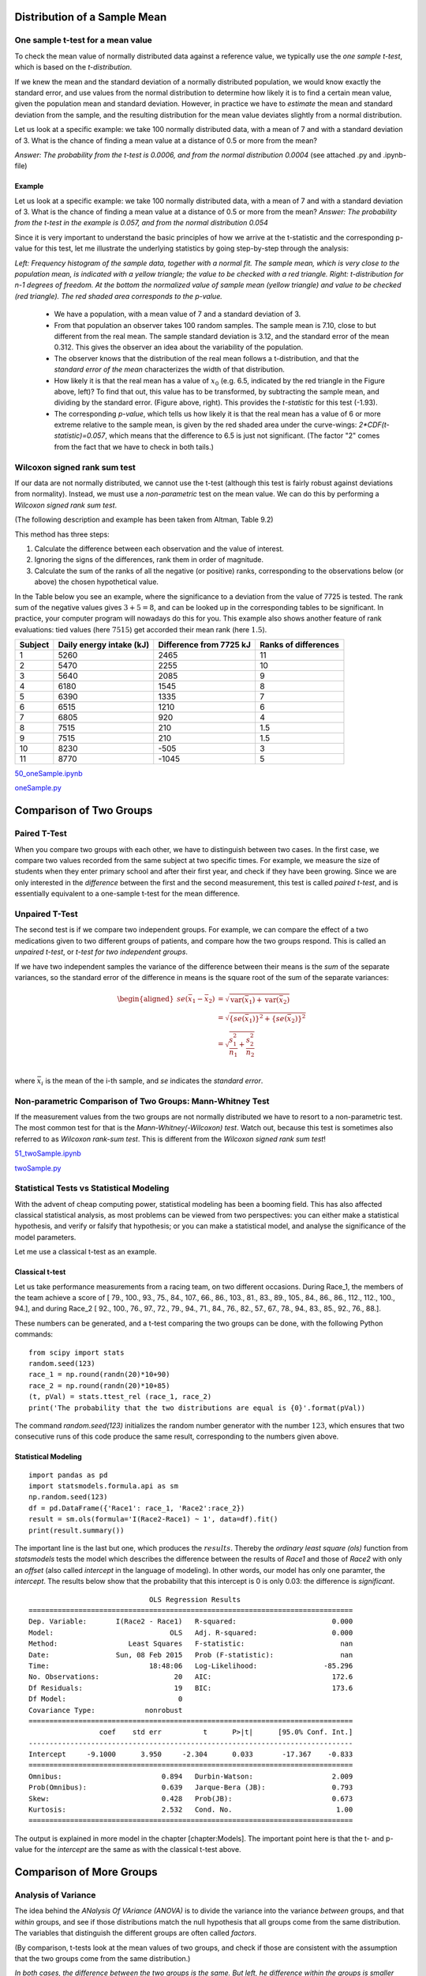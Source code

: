 .. image:: ..\Images\title_continuous.png
    :height: 100 px

.. Test of Means of Continuous Data

Distribution of a Sample Mean
-----------------------------

One sample t-test for a mean value
~~~~~~~~~~~~~~~~~~~~~~~~~~~~~~~~~~

.. index:: tests-T-test, one sample

To check the mean value of normally distributed data against a reference
value, we typically use the *one sample t-test*, which is based on the
*t-distribution*.

If we knew the mean and the standard deviation of a normally distributed
population, we would know exactly the standard error, and use values
from the normal distribution to determine how likely it is to find a
certain mean value, given the population mean and standard deviation.
However, in practice we have to *estimate* the mean and standard
deviation from the sample, and the resulting distribution for the mean
value deviates slightly from a normal distribution.

Let us look at a specific example: we take 100 normally distributed
data, with a mean of 7 and with a standard deviation of 3. What is the
chance of finding a mean value at a distance of 0.5 or more from the
mean?

*Answer: The probability from the t-test is 0.0006, and from the normal
distribution 0.0004* (see attached .py and .ipynb-file)

Example
^^^^^^^

Let us look at a specific example: we take 100 normally distributed data, with a mean of 7 and with a standard deviation of 3.
What is the chance of finding a mean value at a distance of 0.5 or more from the mean? *Answer: The probability from the t-test in the example is 0.057, and from the normal distribution 0.054*

Since it is very important to understand the basic principles of how we arrive at the t-statistic and the corresponding p-value for this test, let me illustrate the underlying statistics by going step-by-step through the analysis:

.. image:: ..\Images\ttestExplained.png
    :scale: 30%

*Left: Frequency histogram of the sample data, together with a normal fit. The sample mean, which is very close to the population mean, is indicated with a yellow triangle; the value to be checked with a red triangle. Right: t-distribution for n-1 degrees of freedom. At the bottom the normalized value of sample mean (yellow triangle) and value to be checked (red triangle). The red shaded area corresponds to the p-value.*

  - We have a population, with a mean value of 7 and a standard deviation of 3.
  - From that population an observer takes 100 random samples. The sample mean is 7.10, close to but different from the real mean. The sample standard deviation is 3.12, and the standard error of the mean 0.312. This gives the observer an idea about the variability of the population.
  - The observer knows that the distribution of the real mean follows a t-distribution, and that the *standard error of the mean* characterizes the width of that distribution.
  - How likely it is that the real mean has a value of :math:`x_0` (e.g. 6.5, indicated by the red triangle in the Figure above, left)? To find that out, this value has to be transformed, by subtracting the sample mean, and dividing by the standard error. (Figure above, right). This provides the *t-statistic* for this test (-1.93).
  - The corresponding *p-value*, which tells us how likely it is that the real mean has a value of 6 or more extreme relative to the sample mean, is given by the red shaded area under the curve-wings:  *2*CDF(t-statistic)=0.057*, which means that the difference to 6.5 is just not significant. (The factor "2" comes from the fact that we have to check in both tails.)

Wilcoxon signed rank sum test
~~~~~~~~~~~~~~~~~~~~~~~~~~~~~

.. index:: tests-Wilcoxon signed rank sum

If our data are not normally distributed, we cannot use the t-test
(although this test is fairly robust against deviations from normality).
Instead, we must use a *non-parametric* test on the mean value. We can
do this by performing a *Wilcoxon signed rank sum test*.  

(The following description and example has been taken from Altman, Table
9.2)

This method has three steps:

#. Calculate the difference between each observation and the value of
   interest.

#. Ignoring the signs of the differences, rank them in order of
   magnitude.

#. Calculate the sum of the ranks of all the negative (or positive)
   ranks, corresponding to the observations below (or above) the chosen
   hypothetical value.

In the Table below you see an example, where the significance to a
deviation from the value of 7725 is tested. The rank sum of the negative
values gives :math:`3+5=8`, and can be looked up in the corresponding
tables to be significant. In practice, your computer program will
nowadays do this for you. This example also shows another feature of
rank evaluations: tied values (here :math:`7515`) get accorded their
mean rank (here :math:`1.5`).

======= ======================== ======================= =====================
Subject Daily energy intake (kJ) Difference from 7725 kJ Ranks of differences
======= ======================== ======================= =====================
 1       5260                    2465                    11
 2       5470                    2255                    10
 3       5640                    2085                    9
 4       6180                    1545                    8
 5       6390                    1335                    7
 6       6515                    1210                    6
 7       6805                    920                     4
 8       7515                    210                     1.5
 9       7515                    210                     1.5
 10      8230                    -505                    3
 11      8770                    -1045                   5
======= ======================== ======================= =====================

|ipynb| `50_oneSample.ipynb <http://nbviewer.ipython.org/url/raw.github.com/thomas-haslwanter/statsintro/master/ipynb/50_oneSample.ipynb>`_

|python| `oneSample.py <https://github.com/thomas-haslwanter/statsintro/blob/master/Code3/oneSample.py>`_

.. .. literalinclude:: ..\Code3\oneSample.py

Comparison of Two Groups
------------------------

Paired T-Test
~~~~~~~~~~~~~

.. index:: tests-T-test, paired

When you compare two groups with each other, we have to distinguish
between two cases. In the first case, we compare two values recorded
from the same subject at two specific times. For example, we measure the
size of students when they enter primary school and after their first
year, and check if they have been growing. Since we are only interested
in the *difference* between the first and the second measurement, this
test is called *paired t-test*, and is essentially equivalent to a
one-sample t-test for the mean difference.


Unpaired T-Test
~~~~~~~~~~~~~~~

.. index:: tests-T-test, unpaired

The second test is if we compare two independent groups. For example, we
can compare the effect of a two medications given to two different
groups of patients, and compare how the two groups respond. This is
called an *unpaired t-test*, or *t-test for two independent groups*.

If we have two independent samples the variance of the difference
between their means is the *sum* of the separate variances, so the
standard error of the difference in means is the square root of the sum
of the separate variances:

.. math::

   \begin{aligned}
      se({{\bar x}_1} - {{\bar x}_2}) &= \sqrt {\operatorname{var} ({{\bar x}_1}) + \operatorname{var} ({{\bar x}_2})}  \\
      &= \sqrt {{{\left\{ {se({{\bar x}_1})} \right\}}^2} + {{\left\{ {se({{\bar x}_2})} \right\}}^2}}  \\
      &= \sqrt {\frac{{s_1^2}}{{{n_1}}} + \frac{{s_2^2}}{{{n_2}}}}  \\\end{aligned}

where :math:`\bar{x}_i` is the mean of the i-th sample, and *se*
indicates the *standard error*.


Non-parametric Comparison of Two Groups: Mann-Whitney Test 
~~~~~~~~~~~~~~~~~~~~~~~~~~~~~~~~~~~~~~~~~~~~~~~~~~~~~~~~~~~~

.. index:: tests-Mann-Whitney

If the measurement values from the two groups are not normally
distributed we have to resort to a non-parametric test. The most common
test for that is the *Mann-Whitney(-Wilcoxon) test*. Watch out, because
this test is sometimes also referred to as *Wilcoxon rank-sum test*.
This is different from the *Wilcoxon signed rank sum test*!

|ipynb| `51_twoSample.ipynb <http://nbviewer.ipython.org/url/raw.github.com/thomas-haslwanter/statsintro/master/ipynb/51_twoSample.ipynb>`_

|python| `twoSample.py <https://github.com/thomas-haslwanter/statsintro/blob/master/Code3/twoSample.py>`_

.. .. literalinclude:: ..\Code3\twoSample.py

Statistical Tests vs Statistical Modeling
~~~~~~~~~~~~~~~~~~~~~~~~~~~~~~~~~~~~~~~~~

With the advent of cheap computing power, statistical modeling has been
a booming field. This has also affected classical statistical analysis,
as most problems can be viewed from two perspectives: you can either
make a statistical hypothesis, and verify or falsify that hypothesis; or
you can make a statistical model, and analyse the significance of the
model parameters.

Let me use a classical t-test as an example.

Classical t-test
^^^^^^^^^^^^^^^^

Let us take performance measurements from a racing team, on two
different occasions. During Race\_1, the members of the team achieve a
score of [ 79., 100., 93., 75., 84., 107., 66., 86., 103., 81., 83.,
89., 105., 84., 86., 86., 112., 112., 100., 94.], and during Race\_2 [
92., 100., 76., 97., 72., 79., 94., 71., 84., 76., 82., 57., 67., 78.,
94., 83., 85., 92., 76., 88.].

These numbers can be generated, and a t-test comparing the two groups
can be done, with the following Python commands:

::

        from scipy import stats
        random.seed(123)
        race_1 = np.round(randn(20)*10+90)
        race_2 = np.round(randn(20)*10+85)
        (t, pVal) = stats.ttest_rel (race_1, race_2)
        print('The probability that the two distributions are equal is {0}'.format(pVal))

The command *random.seed(123)* initializes the random number generator
with the number :math:`123`, which ensures that two consecutive runs of
this code produce the same result, corresponding to the numbers given
above.

Statistical Modeling
^^^^^^^^^^^^^^^^^^^^

::

        import pandas as pd
        import statsmodels.formula.api as sm
        np.random.seed(123)
        df = pd.DataFrame({'Race1': race_1, 'Race2':race_2})
        result = sm.ols(formula='I(Race2-Race1) ~ 1', data=df).fit()
        print(result.summary())

The important line is the last but one, which produces the
:math:`results`. Thereby the *ordinary least square (ols)* function from
*statsmodels* tests the model which describes the difference between the
results of *Race1* and those of *Race2* with only an *offset* (also
called *intercept* in the language of modeling). In other words, our
model has only one paramter, the *intercept*. The results below show
that the probability that this intercept is 0 is only 0.03: the
difference is *significant*.

::


                                 OLS Regression Results
    ==============================================================================
    Dep. Variable:       I(Race2 - Race1)   R-squared:                       0.000
    Model:                            OLS   Adj. R-squared:                  0.000
    Method:                 Least Squares   F-statistic:                       nan
    Date:                Sun, 08 Feb 2015   Prob (F-statistic):                nan
    Time:                        18:48:06   Log-Likelihood:                -85.296
    No. Observations:                  20   AIC:                             172.6
    Df Residuals:                      19   BIC:                             173.6
    Df Model:                           0
    Covariance Type:            nonrobust
    ==============================================================================
                     coef    std err          t      P>|t|      [95.0% Conf. Int.]
    ------------------------------------------------------------------------------
    Intercept     -9.1000      3.950     -2.304      0.033       -17.367    -0.833
    ==============================================================================
    Omnibus:                        0.894   Durbin-Watson:                   2.009
    Prob(Omnibus):                  0.639   Jarque-Bera (JB):                0.793
    Skew:                           0.428   Prob(JB):                        0.673
    Kurtosis:                       2.532   Cond. No.                         1.00
    ==============================================================================

The output is explained in more model in the chapter [chapter:Models].
The important point here is that the t- and p-value for the *intercept*
are the same as with the classical t-test above.

Comparison of More Groups
-------------------------

.. _`one-way ANOVAs`:

Analysis of Variance 
~~~~~~~~~~~~~~~~~~~~~~

.. index:: tests-ANOVA, one-way

The idea behind the *ANalysis Of VAriance (ANOVA)* is to divide the variance into
the variance *between* groups, and that *within* groups, and see if those
distributions match the null hypothesis that all groups come from the same
distribution. The variables that distinguish the different groups are often
called *factors*.

(By comparison, t-tests look at the mean values of two groups,
and check if those are consistent with the assumption that the two groups come
from the same distribution.)
 
.. image:: ..\Images\ANOVA_oneway.png
    :scale: 50%

*In both cases, the difference between the two groups is the same. But
left, he difference within the groups is smaller than the differences
between the groups, whereas right, the difference within the groups is
larger than the difference between.*

For example, if we compare a group with No treatment, another with treatment A,
and a third with treatment B, then we perform a *one factor ANOVA*, sometimes also
called *one-way ANOVA*, with "treatment" the one analysis factor. If we do the same
test with men and with women, then we have a *two-factor* or *two-way ANOVA*, with
"gender" and "treatment" as the two treatment factors. Note that with ANOVAs, it
is quite important to have exactly the same number of samples in each analysis
group!

Because the null hypothesis is that there is no difference between the
groups, the test is based on a comparison of the observed variation between the
groups (i.e. between their means) with that expected from the observed
variability between subjects. The comparison takes the general form of an F test
to compare variances, but for two groups the t test leads to exactly the same
answer.

.. image:: ..\Images\anova_annotated.png
    :scale: 25%

*The long blue line indicates the grand mean over all data. The
SS_{Error} describes the variability "within"the groups, and the
SS_{Treatment}`(summed over all respective points!) the variability "between" groups*.

The one-way ANOVA assumes all the samples are drawn from normally
distributed populations with equal variance. To test this assumption, you can
use the *Levene test*.

ANOVA uses traditional standardized terminology. The definitional equation
of sample variance is :math:`s^2=\textstyle\frac{1}{n-1}\sum(y_i-\bar{y})^2`,
where
the divisor is called the degrees of freedom (DF), the summation is called
the sum of squares (SS), the result is called the mean square (MS) and the
squared terms are deviations from the sample mean. ANOVA estimates 3 sample
variances: a total variance based on all the observation deviations from the
grand mean, an error variance based on all the observation deviations from
their appropriate treatment means and a treatment variance. The treatment
variance is based on the deviations of treatment means from the grand mean,
the result being multiplied by the number of observations in each treatment
to account for the difference between the variance of observations and the
variance of means. If the null hypothesis is true, all three variance
estimates are equal (within sampling error).

The fundamental technique is a partitioning of the total sum of squares SS
into components related to the effects used in the model. For example, the
model for a simplified ANOVA with one type of treatment at different levels.

.. math:: SS_\text{Total} = SS_\text{Error} + SS_\text{Treatments}

The number of degrees of freedom DF can be partitioned in a similar way: one
of these components (that for error) specifies a chi-squared distribution
which describes the associated sum of squares, while the same is true for
"treatments" if there is no treatment effect.

.. math:: DF_\text{Total} = DF_\text{Error} + DF_\text{Treatments} 


Example: one-way ANOVA 
~~~~~~~~~~~~~~~~~~~~~~~~

As an example, let us take the red cell folate levels (:math:`\mu g/l`)
in three groups of cardiac bypass patients given different levels of
nitrous oxide ventilation (Amess et al, 1978), described in the Python code example
below. I first show the result of this ANOVA test, and then explain the steps
to get there.

:: 

                DF     SS       MS       F   p(>F)
  C(treatment)   2  15515.76  7757.88  3.71  0.043
  Residual      19  39716.09  2090.32   NaN    NaN


-  First the "Sums of squares (SS)" are calculated. Here the SS between
   treatments is 15515.88, and the SS of the residuals is 39716.09 . The
   total SS is the sum of these two values.

-  The mean squares ("MS") is the SS divided by the corresponding degrees of
   freedom ("df").

-  The *F-test* or *variance ratio test*  is used for comparing the factors
   of the total deviation. The F-value is the larger mean squares value
   divided by the smaller value. (If we only have two groups, the F-value is
   the square of the corresponding t-value. See listing below.)


.. math:: 

    F = \frac{\text{variance between treatments}}{\text{variance within treatments}}

    F = \frac{MS_\text{Treatments}}{MS_\text{Error}} = {{SS_\text{Treatments} / (n_{groups}-1)} \over {SS_\text{Error} / (n_{total}-n_{groups})}} 


-  Under the null hypothesis that two normally distributed populations have
   equal variances we expect the ratio of the two sample variances to have an
   :ref:`F Distribution`. From the F-value, we can look up the corresponding p-value.


|ipynb| `52_anovaOneway.ipynb <http://nbviewer.ipython.org/url/raw.github.com/thomas-haslwanter/statsintro/master/ipynb/52_anovaOneway.ipynb>`_

|python| `anovaOneway.py <https://github.com/thomas-haslwanter/statsintro/blob/master/Code3/anovaOneway.py>`_

.. .. literalinclude:: ..\Code3\anovaOneway.py


Multiple Comparisons
~~~~~~~~~~~~~~~~~~~~~

.. index:: multiple comparisons

The Null hypothesis in a one-way ANOVA is that the means of all the samples are the same. So if a one-way ANOVA yields a significant result, we only know that they are
*not* the same.

However, often we are not just interested in the joint hypothesis if all samples are the same, but we would also like to know for which pairs of samples the hypothesis of equal values is rejected. In this case we conduct several tests at the same time, one test for each pair of samples. (Typically, this is done with *t-tests*)

This results, as a consequence, in a *multiple testing problem*:
since we perform multiple comparison tests, we should compensate for the risk of getting a significant result, even if our null hypothesis is true. This can be cone by correcting the p-values to account for this. We have a number of options to do so:

- Tukey HSD
- Bonferroni correction
- Holms correction
- ... and others ...

Tukey's Test
^^^^^^^^^^^^

.. index:: tests-Tukey's

*Tukey's test*, sometimes also referred to as the *Tukey Honest Significant Difference (HSD) method*, controls for the Type I error rate across multiple comparisons and is generally considered an acceptable technique. It is based on a formula very similar to that of the t-test. In fact, Tukey's test is essentially a t-test, except that it corrects for multiple comparisons.

The formula for Tukey's test is:

.. math::    q_s = \frac{Y_A - Y_B}{SE}

where :math:`Y_A` is the larger of the two means being compared, :math:`Y_B` is the smaller of the two means being compared, and :math:`SE` is the standard error of the data in question. This :math:`q_s` value can then be compared to a q value from the *studentized range distribution*, which takes into account the multiple comparisons. If the qs value is larger than the critical value obtained from the distribution, the two means are said to be significantly different.
Note that the studentized range statistic is the same as the t-statistic except for a scaling factor (np.sqrt(2)).

|python| `multipleTesting.py <https://github.com/thomas-haslwanter/statsintro/blob/master/Code3/multipleTesting.py>`_

.. .. literalinclude:: ..\Code3\multipleTesting.py

.. image:: ..\Images\MultComp.png
    :height: 500 px

*Comparing the means of multiple groups - here three different treatment options.*

Bonferroni correction 
^^^^^^^^^^^^^^^^^^^^^^^

.. index:: Bonferroni correction

Tukey's studentized range test (HSD) is a test specific to the comparison of all pairs of k independent samples. Instead we can run t-tests on all pairs, calculate the p-values and apply one of the p-value corrections for multiple testing problems. The simplest - and at the same time quite conservative - approach is to divide the required p-value by the number of tests that we do (*Bonferroni correction*). For example, if you perform 4 comparisons, you check for significance not at *p=0.05*, but at *p=0.0125*.

While multiple testing is not yet included in Python standardly, you can
get a number of multiple-testing corrections done with the statsmodels
package:

::

      In[7]: from statsmodels.sandbox.stats.multicomp import multipletests
      In[8]: multipletests([.05, 0.3, 0.01], method='bonferroni')
      Out[8]:
      (array([False, False,  True], dtype=bool),
      array([ 0.15,  0.9 ,  0.03]),
      0.016952427508441503,
      0.016666666666666666)

Holms correction
^^^^^^^^^^^^^^^^

.. index:: Holms correction

The Holm adjustment sequentially compares the lowest p-value with a Type
I error rate that is reduced for each consecutive test. For example, if
you have three groups (and thus three comparisons), this means that the
first p-value is tested at the .05/3 level (.017), the second at the
.05/2 level (.025), and third at the .05/1 level (.05). This method is
generally considered superior to the Bonferroni adjustment.

Kruskal-Wallis test 
~~~~~~~~~~~~~~~~~~~~~

.. index:: tests-Kruskal-Wallis

When we compare two groups to each other, we use the *t-test* when the
data are normally distributed and the non-parametric *Mann-Whitney
test* otherwise. For three or more groups, the test for normally distributed
data is the *ANOVA-test*; for not-normally distributed data, the
corresponding test is the *Kruskal-Wallis test*. When the null
hypothesis is true the test statistic for the Kruskal-Wallis test follows
the *Chi squared distribution*.

|python| `KruskalWallis.py <https://github.com/thomas-haslwanter/statsintro/blob/master/Code3/KruskalWallis.py>`_

.. .. literalinclude:: ..\Code3\KruskalWallis.py


Exercises
---------

One or Two Groups
~~~~~~~~~~~~~~~~~

#. **Paired T-test** and **Wilcoxon signed rank sum test**

    The daily energy intake from 11 healthy women is [5260., 5470., 5640.,
    6180., 6390., 6515., 6805., 7515., 7515., 8230., 8770.] kJ.

    Is this value significantly different from the recommended value of 7725?
     *(Correct answer: yes, p_ttest=0.018, p_Wilcoxon=0.026)*

#. **t-test of independent samples**

    In a clinic, 15 lazy patients weight [76., 101., 66., 72., 88., 82., 79., 73., 76., 85., 75., 64., 76., 81., 86.] kg, and 15 sporty patients weigh [ 64., 65., 56., 62., 59., 76., 66., 82., 91., 57., 92., 80., 82., 67., 54.] kg.

    Are the lazy patients significantly heavier?
     *(Correct answer: yes, p=0.045)*

#. **Normality test**

    Are the two datasets normally distributed?
     *(Correct answer: yes, they are)*

#. **Mann-Whitney test**

    Are the lazy patients still heavier, if you check with the Mann-Whitney test?
     *(Correct answer: yes, p=0.039)*

Multiple Groups
~~~~~~~~~~~~~~~

(The following example is taken from the really good, but somewhat advanced book by AJ Dobson: "An Introduction to Generalized Linear Models")

#. **Get the data**

    The file   *https://github.com/thomas-haslwanter/statsintro/blob/master/Data/data\_others/Table 6.6 Plant experiment.xls* contains data from an experiment with plants in three different growing conditions. Get the data into Python.
    Hint: use the module xlrd

#. **Perform an ANOVA**

    Are the three groups different?
     *(Correct answer: yes, they are.)*

#. **Multiple Comparisons**

    Using the Tukey test, which of the pairs are different?
     *(Correct answer: only TreamtmentA and TreatmentB differ)*

#. **Kruskal-Wallis**

    Would a non-parametric comparison lead to a different result?
     *(Correct answer: no)*


.. |ipynb| image:: ../Images/IPython.jpg
    :scale: 50 % 

.. |python| image:: ../Images/python.jpg
    :scale: 50 % 

